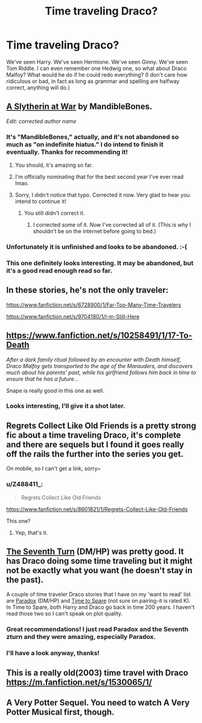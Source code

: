 #+TITLE: Time traveling Draco?

* Time traveling Draco?
:PROPERTIES:
:Author: Z488411_
:Score: 11
:DateUnix: 1422974472.0
:DateShort: 2015-Feb-03
:FlairText: Request
:END:
We've seen Harry. We've seen Hermione. We've seen Ginny. We've seen Tom Riddle. I can even remember one Hedwig one, so what about Draco Malfoy? What would he do if he could redo everything? (I don't care how ridiculous or bad, in fact as long as grammar and spelling are halfway correct, anything will do.)


** [[http://archiveofourown.org/works/1030535/chapters/2053034][A Slytherin at War]] by MandibleBones.

/Edit: corrected author name/
:PROPERTIES:
:Author: SilverCookieDust
:Score: 4
:DateUnix: 1422977116.0
:DateShort: 2015-Feb-03
:END:

*** It's "MandibleBones," actually, and it's not abandoned so much as "on indefinite hiatus." I do intend to finish it eventually. Thanks for recommending it!
:PROPERTIES:
:Author: mandiblebones
:Score: 3
:DateUnix: 1423026059.0
:DateShort: 2015-Feb-04
:END:

**** You should, it's amazing so far.
:PROPERTIES:
:Author: Z488411_
:Score: 2
:DateUnix: 1423039162.0
:DateShort: 2015-Feb-04
:END:


**** I'm officially nominating that for the best second year I've ever read lmao.
:PROPERTIES:
:Score: 2
:DateUnix: 1423334639.0
:DateShort: 2015-Feb-07
:END:


**** Sorry, I didn't notice that typo. Corrected it now. Very glad to hear you intend to continue it!
:PROPERTIES:
:Author: SilverCookieDust
:Score: 1
:DateUnix: 1423026280.0
:DateShort: 2015-Feb-04
:END:

***** You still didn't correct it.
:PROPERTIES:
:Author: snowywish
:Score: 2
:DateUnix: 1423069010.0
:DateShort: 2015-Feb-04
:END:

****** I corrected some of it. /Now/ I've corrected all of it. (This is why I shouldn't be on the internet before going to bed.)
:PROPERTIES:
:Author: SilverCookieDust
:Score: 3
:DateUnix: 1423070854.0
:DateShort: 2015-Feb-04
:END:


*** Unfortunately it is unfinished and looks to be abandoned. :-(
:PROPERTIES:
:Author: ryanvdb
:Score: 1
:DateUnix: 1422980640.0
:DateShort: 2015-Feb-03
:END:


*** This one definitely looks interesting. It may be abandoned, but it's a good read enough read so far.
:PROPERTIES:
:Author: Z488411_
:Score: 1
:DateUnix: 1422982946.0
:DateShort: 2015-Feb-03
:END:


** In these stories, he's not the only traveler:

[[https://www.fanfiction.net/s/6728900/1/Far-Too-Many-Time-Travelers]]

[[https://www.fanfiction.net/s/9704180/1/I-m-Still-Here]]
:PROPERTIES:
:Author: ryanvdb
:Score: 3
:DateUnix: 1422976917.0
:DateShort: 2015-Feb-03
:END:


** [[https://www.fanfiction.net/s/10258491/1/17-To-Death]]

/After a dark family ritual followed by an encounter with Death himself, Draco Malfoy gets transported to the age of the Marauders, and discovers much about his parents' past, while his girlfriend follows him back in time to ensure that he has a future.../

Snape is really good in this one as well.
:PROPERTIES:
:Author: echpeethroway
:Score: 3
:DateUnix: 1422980724.0
:DateShort: 2015-Feb-03
:END:

*** Looks interesting, I'll give it a shot later.
:PROPERTIES:
:Author: Z488411_
:Score: 1
:DateUnix: 1422983151.0
:DateShort: 2015-Feb-03
:END:


** Regrets Collect Like Old Friends is a pretty strong fic about a time traveling Draco, it's complete and there are sequels but I found it goes really off the rails the further into the series you get.

On mobile, so I can't get a link, sorry~
:PROPERTIES:
:Author: Warbandit
:Score: 2
:DateUnix: 1422981753.0
:DateShort: 2015-Feb-03
:END:

*** u/Z488411_:
#+begin_quote
  Regrets Collect Like Old Friends
#+end_quote

[[https://www.fanfiction.net/s/8601821/1/Regrets-Collect-Like-Old-Friends]]

This one?
:PROPERTIES:
:Author: Z488411_
:Score: 1
:DateUnix: 1422983191.0
:DateShort: 2015-Feb-03
:END:

**** Yep, that's it.
:PROPERTIES:
:Author: Warbandit
:Score: 1
:DateUnix: 1422983769.0
:DateShort: 2015-Feb-03
:END:


** [[https://www.fanfiction.net/s/8070162/1/The-Seventh-Turn][The Seventh Turn]] (DM/HP) was pretty good. It has Draco doing some time traveling but it might not be exactly what you want (he doesn't stay in the past).

A couple of time traveler Draco stories that I have on my 'want to read' list are [[http://hd-bigbang.city-of-lights.org/fic/paradox.html][Paradox]] (DM/HP) and [[https://www.fanfiction.net/s/2538955/1/Time-to-Spare][Time to Spare]] (not sure on pairing-it is rated K). In Time to Spare, both Harry and Draco go back in time 200 years. I haven't read those two so I can't speak on plot quality.
:PROPERTIES:
:Author: Dimplz
:Score: 2
:DateUnix: 1422988188.0
:DateShort: 2015-Feb-03
:END:

*** Great recommendations! I just read Paradox and the Seventh zturn and they were amazing, especially Paradox.
:PROPERTIES:
:Author: Guizkane
:Score: 2
:DateUnix: 1423198539.0
:DateShort: 2015-Feb-06
:END:


*** I'll have a look anyway, thanks!
:PROPERTIES:
:Author: Z488411_
:Score: 1
:DateUnix: 1423001470.0
:DateShort: 2015-Feb-04
:END:


** This is a really old(2003) time travel with Draco [[https://m.fanfiction.net/s/1530065/1/]]
:PROPERTIES:
:Author: Lillyshadow
:Score: 1
:DateUnix: 1423614636.0
:DateShort: 2015-Feb-11
:END:


** A Very Potter Sequel. You need to watch A Very Potter Musical first, though.
:PROPERTIES:
:Author: LiteralHeadCannon
:Score: 1
:DateUnix: 1423697421.0
:DateShort: 2015-Feb-12
:END:
